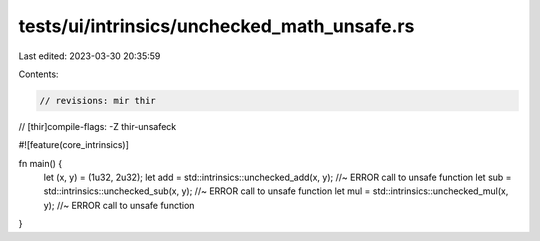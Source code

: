 tests/ui/intrinsics/unchecked_math_unsafe.rs
============================================

Last edited: 2023-03-30 20:35:59

Contents:

.. code-block:: rs

    // revisions: mir thir
// [thir]compile-flags: -Z thir-unsafeck

#![feature(core_intrinsics)]

fn main() {
    let (x, y) = (1u32, 2u32);
    let add = std::intrinsics::unchecked_add(x, y); //~ ERROR call to unsafe function
    let sub = std::intrinsics::unchecked_sub(x, y); //~ ERROR call to unsafe function
    let mul = std::intrinsics::unchecked_mul(x, y); //~ ERROR call to unsafe function
}


